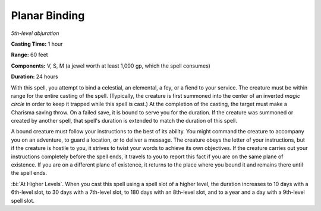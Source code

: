 .. _`Planar Binding`:

Planar Binding
--------------

*5th-level abjuration*

**Casting Time:** 1 hour

**Range:** 60 feet

**Components:** V, S, M (a jewel worth at least 1,000 gp, which the
spell consumes)

**Duration:** 24 hours

With this spell, you attempt to bind a celestial, an elemental, a fey,
or a fiend to your service. The creature must be within range for the
entire casting of the spell. (Typically, the creature is first summoned
into the center of an inverted *magic circle* in order to keep it
trapped while this spell is cast.) At the completion of the casting, the
target must make a Charisma saving throw. On a failed save, it is bound
to serve you for the duration. If the creature was summoned or created
by another spell, that spell's duration is extended to match the
duration of this spell.

A bound creature must follow your instructions to the best of its
ability. You might command the creature to accompany you on an
adventure, to guard a location, or to deliver a message. The creature
obeys the letter of your instructions, but if the creature is hostile to
you, it strives to twist your words to achieve its own objectives. If
the creature carries out your instructions completely before the spell
ends, it travels to you to report this fact if you are on the same plane
of existence. If you are on a different plane of existence, it returns
to the place where you bound it and remains there until the spell ends.

:bi:`At Higher Levels`. When you cast this spell using a spell slot of a
higher level, the duration increases to 10 days with a 6th-level slot,
to 30 days with a 7th-level slot, to 180 days with an 8th-level slot,
and to a year and a day with a 9th-level spell slot.

